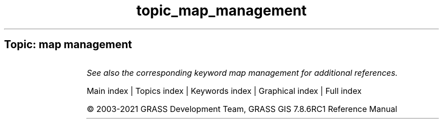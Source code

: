 .TH topic_map_management 1 "" "GRASS 7.8.6RC1" "GRASS GIS User's Manual"
.SH Topic: map management
.TS
expand;
lw60 lw1 lw60.
T{
g.access
T}	 	T{
Controls access to the current mapset for other users on the system.
T}
.sp 1
T{
g.copy
T}	 	T{
Copies available data files in the current mapset search path to the user\(cqs current mapset.
T}
.sp 1
T{
g.dirseps
T}	 	T{
Internal GRASS utility for converting directory separator characters.
T}
.sp 1
T{
g.filename
T}	 	T{
Prints GRASS data base file names.
T}
.sp 1
T{
g.findetc
T}	 	T{
Searches for GRASS support files.
T}
.sp 1
T{
g.findfile
T}	 	T{
Searches for GRASS data base files and sets variables for the shell.
T}
.sp 1
T{
g.list
T}	 	T{
Lists available GRASS data base files of the user\-specified data type optionally using the search pattern.
T}
.sp 1
T{
g.remove
T}	 	T{
Removes data base element files from the user\(cqs current mapset using the search pattern.
T}
.sp 1
T{
g.rename
T}	 	T{
Renames data base element files in the user\(cqs current mapset.
T}
.sp 1
T{
i.group
T}	 	T{
Creates, edits, and lists groups of imagery data.
T}
.sp 1
T{
i.target
T}	 	T{
Targets an imagery group to a GRASS location and mapset.
T}
.sp 1
T{
r.compress
T}	 	T{
Compresses and decompresses raster maps.
T}
.sp 1
T{
t.create
T}	 	T{
Creates a space time dataset.
T}
.sp 1
T{
t.list
T}	 	T{
Lists space time datasets and maps registered in the temporal database.
T}
.sp 1
T{
t.rast.list
T}	 	T{
Lists registered maps of a space time raster dataset.
T}
.sp 1
T{
t.rast3d.list
T}	 	T{
Lists registered maps of a space time raster3d dataset.
T}
.sp 1
T{
t.register
T}	 	T{
Assigns timestamps and registers raster, vector and raster3d maps in a space time dataset.
T}
.sp 1
T{
t.remove
T}	 	T{
Removes space time datasets from temporal database.
T}
.sp 1
T{
t.rename
T}	 	T{
Renames a space time dataset
T}
.sp 1
T{
t.unregister
T}	 	T{
Unregisters raster, vector and raster3d maps from the temporal database or a specific space time dataset.
T}
.sp 1
T{
t.vect.list
T}	 	T{
Lists registered maps of a space time vector dataset.
T}
.sp 1
.TE
.PP
\fISee also the corresponding keyword map management for additional references.\fR
.PP
Main index |
Topics index |
Keywords index |
Graphical index |
Full index
.PP
© 2003\-2021
GRASS Development Team,
GRASS GIS 7.8.6RC1 Reference Manual
